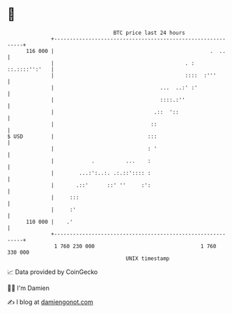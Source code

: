 * 👋

#+begin_example
                                     BTC price last 24 hours                    
                 +------------------------------------------------------------+ 
         116 000 |                                                  .  ..     | 
                 |                                          . : ::.::::'':'   | 
                 |                                          ::::  :'''        | 
                 |                                  ...  ..:' :'              | 
                 |                                  ::::.:''                  | 
                 |                                .::  '::                    | 
                 |                               ::                           | 
   $ USD         |                              :::                           | 
                 |                              : '                           | 
                 |            .          ...    :                             | 
                 |        ...:':..:. .:.::':::: :                             | 
                 |       .::'      ::' ''     :':                             | 
                 |     :::                                                    | 
                 |     :'                                                     | 
         110 000 |    .'                                                      | 
                 +------------------------------------------------------------+ 
                  1 760 230 000                                  1 760 330 000  
                                         UNIX timestamp                         
#+end_example
📈 Data provided by CoinGecko

🧑‍💻 I'm Damien

✍️ I blog at [[https://www.damiengonot.com][damiengonot.com]]
